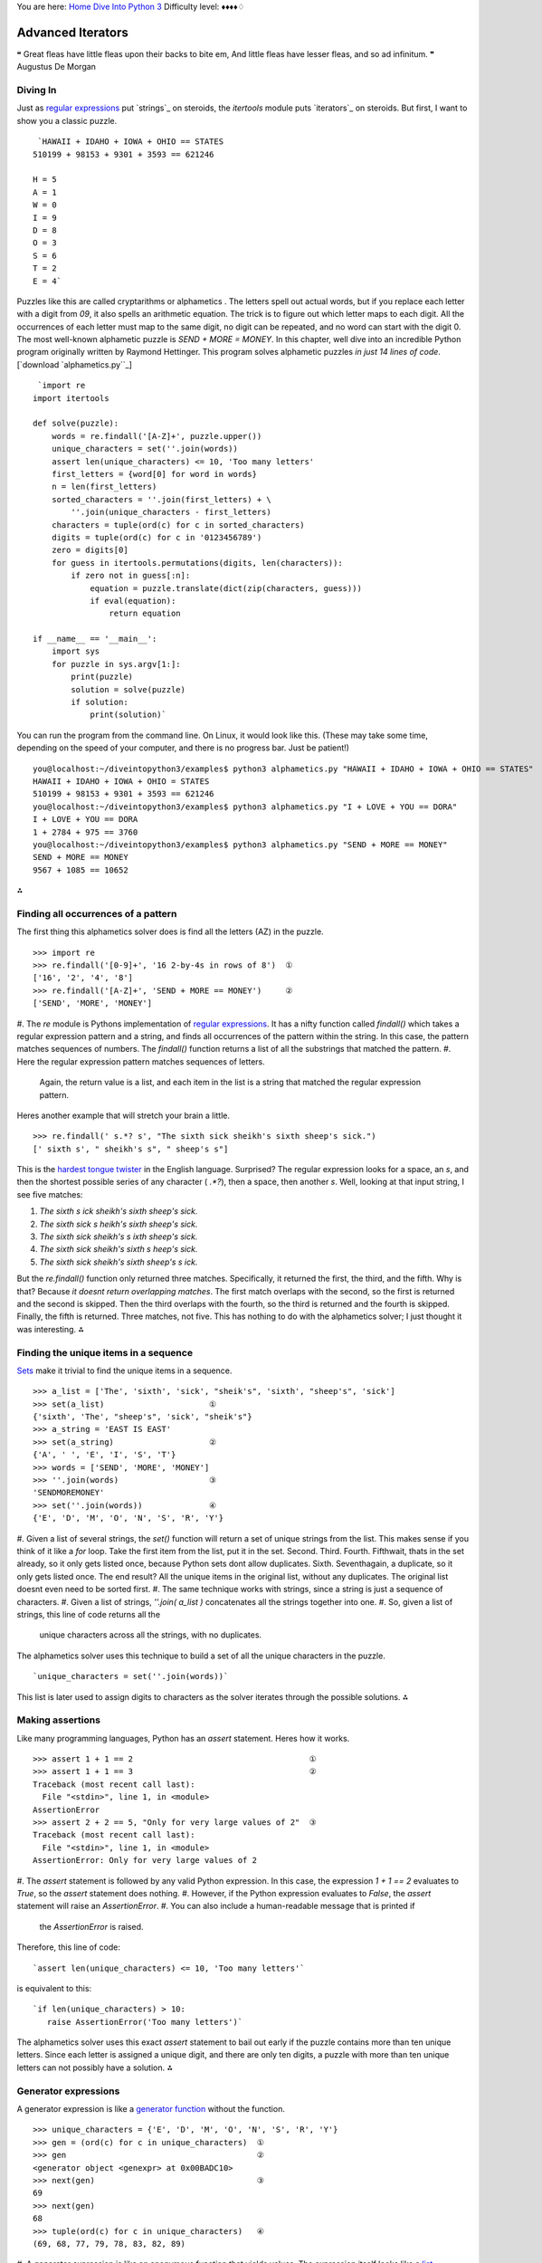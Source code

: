 
You are here: `Home`_ `Dive Into Python 3`_
Difficulty level: ♦♦♦♦♢


Advanced Iterators
==================

❝ Great fleas have little fleas upon their backs to bite em,
And little fleas have lesser fleas, and so ad infinitum. ❞
Augustus De Morgan


Diving In
---------

Just as `regular expressions`_ put `strings`_ on steroids, the
`itertools` module puts `iterators`_ on steroids. But first, I want to
show you a classic puzzle.

::

     `HAWAII + IDAHO + IOWA + OHIO == STATES
    510199 + 98153 + 9301 + 3593 == 621246
    
    H = 5
    A = 1
    W = 0
    I = 9
    D = 8
    O = 3
    S = 6
    T = 2
    E = 4`


Puzzles like this are called cryptarithms or alphametics . The letters
spell out actual words, but if you replace each letter with a digit
from `09`, it also spells an arithmetic equation. The trick is to
figure out which letter maps to each digit. All the occurrences of
each letter must map to the same digit, no digit can be repeated, and
no word can start with the digit 0. The most well-known alphametic
puzzle is `SEND + MORE = MONEY`.
In this chapter, well dive into an incredible Python program
originally written by Raymond Hettinger. This program solves
alphametic puzzles *in just 14 lines of code*.
[`download `alphametics.py``_]

::

     `import re
    import itertools
    
    def solve(puzzle):
        words = re.findall('[A-Z]+', puzzle.upper())
        unique_characters = set(''.join(words))
        assert len(unique_characters) <= 10, 'Too many letters'
        first_letters = {word[0] for word in words}
        n = len(first_letters)
        sorted_characters = ''.join(first_letters) + \
            ''.join(unique_characters - first_letters)
        characters = tuple(ord(c) for c in sorted_characters)
        digits = tuple(ord(c) for c in '0123456789')
        zero = digits[0]
        for guess in itertools.permutations(digits, len(characters)):
            if zero not in guess[:n]:
                equation = puzzle.translate(dict(zip(characters, guess)))
                if eval(equation):
                    return equation
    
    if __name__ == '__main__':
        import sys
        for puzzle in sys.argv[1:]:
            print(puzzle)
            solution = solve(puzzle)
            if solution:
                print(solution)`


You can run the program from the command line. On Linux, it would look
like this. (These may take some time, depending on the speed of your
computer, and there is no progress bar. Just be patient!)

::

    
    you@localhost:~/diveintopython3/examples$ python3 alphametics.py "HAWAII + IDAHO + IOWA + OHIO == STATES"
    HAWAII + IDAHO + IOWA + OHIO = STATES
    510199 + 98153 + 9301 + 3593 == 621246
    you@localhost:~/diveintopython3/examples$ python3 alphametics.py "I + LOVE + YOU == DORA"
    I + LOVE + YOU == DORA
    1 + 2784 + 975 == 3760
    you@localhost:~/diveintopython3/examples$ python3 alphametics.py "SEND + MORE == MONEY"
    SEND + MORE == MONEY
    9567 + 1085 == 10652


⁂


Finding all occurrences of a pattern
------------------------------------

The first thing this alphametics solver does is find all the letters
(AZ) in the puzzle.

::

    
    >>> import re
    >>> re.findall('[0-9]+', '16 2-by-4s in rows of 8')  ①
    ['16', '2', '4', '8']
    >>> re.findall('[A-Z]+', 'SEND + MORE == MONEY')     ②
    ['SEND', 'MORE', 'MONEY']



#. The `re` module is Pythons implementation of `regular
expressions`_. It has a nifty function called `findall()` which takes
a regular expression pattern and a string, and finds all occurrences
of the pattern within the string. In this case, the pattern matches
sequences of numbers. The `findall()` function returns a list of all
the substrings that matched the pattern.
#. Here the regular expression pattern matches sequences of letters.
   Again, the return value is a list, and each item in the list is a
   string that matched the regular expression pattern.


Heres another example that will stretch your brain a little.

::

    
    >>> re.findall(' s.*? s', "The sixth sick sheikh's sixth sheep's sick.")
    [' sixth s', " sheikh's s", " sheep's s"]

This is the `hardest tongue twister`_ in the English language.
Surprised? The regular expression looks for a space, an `s`, and then
the shortest possible series of any character ( `.*?`), then a space,
then another `s`. Well, looking at that input string, I see five
matches:

#. `The sixth s ick sheikh's sixth sheep's sick.`
#. `The sixth sick s heikh's sixth sheep's sick.`
#. `The sixth sick sheikh's s ixth sheep's sick.`
#. `The sixth sick sheikh's sixth s heep's sick.`
#. `The sixth sick sheikh's sixth sheep's s ick.`


But the `re.findall()` function only returned three matches.
Specifically, it returned the first, the third, and the fifth. Why is
that? Because *it doesnt return overlapping matches*. The first match
overlaps with the second, so the first is returned and the second is
skipped. Then the third overlaps with the fourth, so the third is
returned and the fourth is skipped. Finally, the fifth is returned.
Three matches, not five.
This has nothing to do with the alphametics solver; I just thought it
was interesting.
⁂


Finding the unique items in a sequence
--------------------------------------

`Sets`_ make it trivial to find the unique items in a sequence.

::

    
    >>> a_list = ['The', 'sixth', 'sick', "sheik's", 'sixth', "sheep's", 'sick']
    >>> set(a_list)                      ①
    {'sixth', 'The', "sheep's", 'sick', "sheik's"}
    >>> a_string = 'EAST IS EAST'
    >>> set(a_string)                    ②
    {'A', ' ', 'E', 'I', 'S', 'T'}
    >>> words = ['SEND', 'MORE', 'MONEY']
    >>> ''.join(words)                   ③
    'SENDMOREMONEY'
    >>> set(''.join(words))              ④
    {'E', 'D', 'M', 'O', 'N', 'S', 'R', 'Y'}



#. Given a list of several strings, the `set()` function will return a
set of unique strings from the list. This makes sense if you think of
it like a `for` loop. Take the first item from the list, put it in the
set. Second. Third. Fourth. Fifthwait, thats in the set already, so it
only gets listed once, because Python sets dont allow duplicates.
Sixth. Seventhagain, a duplicate, so it only gets listed once. The end
result? All the unique items in the original list, without any
duplicates. The original list doesnt even need to be sorted first.
#. The same technique works with strings, since a string is just a
sequence of characters.
#. Given a list of strings, `''.join( a_list )` concatenates all the
strings together into one.
#. So, given a list of strings, this line of code returns all the
   unique characters across all the strings, with no duplicates.


The alphametics solver uses this technique to build a set of all the
unique characters in the puzzle.

::

     `unique_characters = set(''.join(words))`


This list is later used to assign digits to characters as the solver
iterates through the possible solutions.
⁂


Making assertions
-----------------

Like many programming languages, Python has an `assert` statement.
Heres how it works.

::

    
    >>> assert 1 + 1 == 2                                     ①
    >>> assert 1 + 1 == 3                                     ②
    Traceback (most recent call last):
      File "<stdin>", line 1, in <module>
    AssertionError
    >>> assert 2 + 2 == 5, "Only for very large values of 2"  ③
    Traceback (most recent call last):
      File "<stdin>", line 1, in <module>
    AssertionError: Only for very large values of 2



#. The `assert` statement is followed by any valid Python expression.
In this case, the expression `1 + 1 == 2` evaluates to `True`, so the
`assert` statement does nothing.
#. However, if the Python expression evaluates to `False`, the
`assert` statement will raise an `AssertionError`.
#. You can also include a human-readable message that is printed if
   the `AssertionError` is raised.


Therefore, this line of code:

::

     `assert len(unique_characters) <= 10, 'Too many letters'`


is equivalent to this:

::

     `if len(unique_characters) > 10:
        raise AssertionError('Too many letters')`


The alphametics solver uses this exact `assert` statement to bail out
early if the puzzle contains more than ten unique letters. Since each
letter is assigned a unique digit, and there are only ten digits, a
puzzle with more than ten unique letters can not possibly have a
solution.
⁂


Generator expressions
---------------------

A generator expression is like a `generator function`_ without the
function.

::

    
    >>> unique_characters = {'E', 'D', 'M', 'O', 'N', 'S', 'R', 'Y'}
    >>> gen = (ord(c) for c in unique_characters)  ①
    >>> gen                                        ②
    <generator object <genexpr> at 0x00BADC10>
    >>> next(gen)                                  ③
    69
    >>> next(gen)
    68
    >>> tuple(ord(c) for c in unique_characters)   ④
    (69, 68, 77, 79, 78, 83, 82, 89)



#. A generator expression is like an anonymous function that yields
values. The expression itself looks like a `list comprehension`_, but
its wrapped in parentheses instead of square brackets.
#. The generator expression returns an iterator.
#. Calling `next( gen )` returns the next value from the iterator.
#. If you like, you can iterate through all the possible values and
   return a tuple, list, or set, by passing the generator expression to
   `tuple()`, `list()`, or `set()`. In these cases, you dont need an
   extra set of parenthesesjust pass the bare expression `ord(c) for c in
   unique_characters` to the `tuple()` function, and Python figures out
   that its a generator expression.


☞Using a generator expression instead of a list comprehension
can save both CPU and RAM . If youre building an list just to throw it
away ( e.g. passing it to `tuple()` or `set()`), use a generator
expression instead!
Heres another way to accomplish the same thing, using a `generator
function`_:

::

     `def ord_map(a_string):
        for c in a_string:
            yield ord(c)
    
    gen = ord_map(unique_characters)`


The generator expression is more compact but functionally equivalent.
⁂


Calculating Permutations The Lazy Way!
--------------------------------------

First of all, what the heck are permutations? Permutations are a
mathematical concept. (There are actually several definitions,
depending on what kind of math youre doing. Here Im talking about
combinatorics, but if that doesnt mean anything to you, dont worry
about it. As always, `Wikipedia is your friend`_.)
The idea is that you take a list of things (could be numbers, could be
letters, could be dancing bears) and find all the possible ways to
split them up into smaller lists. All the smaller lists have the same
size, which can be as small as 1 and as large as the total number of
items. Oh, and nothing can be repeated. Mathematicians say things like
lets find the permutations of 3 different items taken 2 at a time,
which means you have a sequence of 3 items and you want to find all
the possible ordered pairs.

::

    
    >>> import itertools                              ①
    >>> perms = itertools.permutations([1, 2, 3], 2)  ②
    >>> next(perms)                                   ③
    (1, 2)
    >>> next(perms)
    (1, 3)
    >>> next(perms)
    (2, 1)                                            ④
    >>> next(perms)
    (2, 3)
    >>> next(perms)
    (3, 1)
    >>> next(perms)
    (3, 2)
    >>> next(perms)                                   ⑤
    Traceback (most recent call last):
      File "<stdin>", line 1, in <module>
    StopIteration



#. The `itertools` module has all kinds of fun stuff in it, including
a `permutations()` function that does all the hard work of finding
permutations.
#. The `permutations()` function takes a sequence (here a list of
three integers) and a number, which is the number of items you want in
each smaller group. The function returns an iterator, which you can
use in a `for` loop or any old place that iterates. Here Ill step
through the iterator manually to show all the values.
#. The first permutation of `[1, 2, 3]` taken 2 at a time is `(1, 2)`.
#. Note that permutations are ordered: `(2, 1)` is different than `(1,
2)`.
#. Thats it! Those are all the permutations of `[1, 2, 3]` taken 2 at
   a time. Pairs like `(1, 1)` and `(2, 2)` never show up, because they
   contain repeats so they arent valid permutations. When there are no
   more permutations, the iterator raises a `StopIteration` exception.

The `itertools` module has all kinds of fun stuff.
The `permutations()` function doesnt have to take a list. It can take
any sequenceeven a string.

::

    
    >>> import itertools
    >>> perms = itertools.permutations('ABC', 3)  ①
    >>> next(perms)
    ('A', 'B', 'C')                               ②
    >>> next(perms)
    ('A', 'C', 'B')
    >>> next(perms)
    ('B', 'A', 'C')
    >>> next(perms)
    ('B', 'C', 'A')
    >>> next(perms)
    ('C', 'A', 'B')
    >>> next(perms)
    ('C', 'B', 'A')
    >>> next(perms)
    Traceback (most recent call last):
      File "<stdin>", line 1, in <module>
    StopIteration
    >>> list(itertools.permutations('ABC', 3))    ③
    [('A', 'B', 'C'), ('A', 'C', 'B'),
     ('B', 'A', 'C'), ('B', 'C', 'A'),
     ('C', 'A', 'B'), ('C', 'B', 'A')]



#. A string is just a sequence of characters. For the purposes of
finding permutations, the string `'ABC'` is equivalent to the list
`['A', 'B', 'C']`.
#. The first permutation of the 3 items `['A', 'B', 'C']`, taken 3 at
a time, is `('A', 'B', 'C')`. There are five other permutationsthe
same three characters in every conceivable order.
#. Since the `permutations()` function always returns an iterator, an
   easy way to debug permutations is to pass that iterator to the built-
   in `list()` function to see all the permutations immediately.


⁂


Other Fun Stuff in the `itertools` Module
-----------------------------------------

::

    
    >>> import itertools
    >>> list(itertools.product('ABC', '123'))   ①
    [('A', '1'), ('A', '2'), ('A', '3'), 
     ('B', '1'), ('B', '2'), ('B', '3'), 
     ('C', '1'), ('C', '2'), ('C', '3')]
    >>> list(itertools.combinations('ABC', 2))  ②
    [('A', 'B'), ('A', 'C'), ('B', 'C')]



#. The `itertools.product()` function returns an iterator containing
the Cartesian product of two sequences.
#. The `itertools.combinations()` function returns an iterator
   containing all the possible combinations of the given sequence of the
   given length. This is like the `itertools.permutations()` function,
   except combinations dont include items that are duplicates of other
   items in a different order. So `itertools.permutations('ABC', 2)` will
   return both `('A', 'B')` and `('B', 'A')` (among others), but
   `itertools.combinations('ABC', 2)` will not return `('B', 'A')`
   because it is a duplicate of `('A', 'B')` in a different order.


[`download `favorite-people.txt``_]

::

    
    >>> names = list(open('examples/favorite-people.txt', encoding='utf-8'))  ①
    >>> names
    ['Dora\n', 'Ethan\n', 'Wesley\n', 'John\n', 'Anne\n',
    'Mike\n', 'Chris\n', 'Sarah\n', 'Alex\n', 'Lizzie\n']
    >>> names = [name.rstrip() for name in names]                             ②
    >>> names
    ['Dora', 'Ethan', 'Wesley', 'John', 'Anne',
    'Mike', 'Chris', 'Sarah', 'Alex', 'Lizzie']
    >>> names = sorted(names)                                                 ③
    >>> names
    ['Alex', 'Anne', 'Chris', 'Dora', 'Ethan',
    'John', 'Lizzie', 'Mike', 'Sarah', 'Wesley']
    >>> names = sorted(names, key=len)                                        ④
    >>> names
    ['Alex', 'Anne', 'Dora', 'John', 'Mike',
    'Chris', 'Ethan', 'Sarah', 'Lizzie', 'Wesley']



#. This idiom returns a list of the lines in a text file.
#. Unfortunately (for this example), the `list(open( filename ))`
idiom also includes the carriage returns at the end of each line. This
list comprehension uses the `rstrip()` string method to strip trailing
whitespace from each line. (Strings also have an `lstrip()` method to
strip leading whitespace, and a `strip()` method which strips both.)
#. The `sorted()` function takes a list and returns it sorted. By
default, it sorts alphabetically.
#. But the `sorted()` function can also take a function as the key
   parameter, and it sorts by that key. In this case, the sort function
   is `len()`, so it sorts by `len( each item )`. Shorter names come
   first, then longer, then longest.


What does this have to do with the `itertools` module? Im glad you
asked.

::

    
    continuing from the previous interactive shell
    >>> import itertools
    >>> groups = itertools.groupby(names, len)  ①
    >>> groups
    <itertools.groupby object at 0x00BB20C0>
    >>> list(groups)
    [(4, <itertools._grouper object at 0x00BA8BF0>),
     (5, <itertools._grouper object at 0x00BB4050>),
     (6, <itertools._grouper object at 0x00BB4030>)]
    >>> groups = itertools.groupby(names, len)   ②
    >>> for name_length, name_iter in groups:    ③
    ...     print('Names with {0:d} letters:'.format(name_length))
    ...     for name in name_iter:
    ...         print(name)
    ... 
    Names with 4 letters:
    Alex
    Anne
    Dora
    John
    Mike
    Names with 5 letters:
    Chris
    Ethan
    Sarah
    Names with 6 letters:
    Lizzie
    Wesley



#. The `itertools.groupby()` function takes a sequence and a key
function, and returns an iterator that generates pairs. Each pair
contains the result of `key_function( each item )` and another
iterator containing all the items that shared that key result.
#. Calling the `list()` function exhausted the iterator, i.e. youve
already generated every item in the iterator to make the list. Theres
no reset button on an iterator; you cant just start over once youve
exhausted it. If you want to loop through it again (say, in the
upcoming `for` loop), you need to call `itertools.groupby()` again to
create a new iterator.
#. In this example, given a list of names *already sorted by length*,
   `itertools.groupby(names, len)` will put all the 4-letter names in one
   iterator, all the 5-letter names in another iterator, and so on. The
   `groupby()` function is completely generic; it could group strings by
   first letter, numbers by their number of factors, or any other key
   function you can think of.


☞The `itertools.groupby()` function only works if the input
sequence is already sorted by the grouping function. In the example
above, you grouped a list of names by the `len()` function. That only
worked because the input list was already sorted by length.
Are you watching closely?

::

    
    >>> list(range(0, 3))
    [0, 1, 2]
    >>> list(range(10, 13))
    [10, 11, 12]
    >>> list(itertools.chain(range(0, 3), range(10, 13)))        ①
    [0, 1, 2, 10, 11, 12]
    >>> list(zip(range(0, 3), range(10, 13)))                    ②
    [(0, 10), (1, 11), (2, 12)]
    >>> list(zip(range(0, 3), range(10, 14)))                    ③
    [(0, 10), (1, 11), (2, 12)]
    >>> list(itertools.zip_longest(range(0, 3), range(10, 14)))  ④
    [(0, 10), (1, 11), (2, 12), (None, 13)]



#. The `itertools.chain()` function takes two iterators and returns an
iterator that contains all the items from the first iterator, followed
by all the items from the second iterator. (Actually, it can take any
number of iterators, and it chains them all in the order they were
passed to the function.)
#. The `zip()` function does something prosaic that turns out to be
extremely useful: it takes any number of sequences and returns an
iterator which returns tuples of the first items of each sequence,
then the second items of each, then the third, and so on.
#. The `zip()` function stops at the end of the shortest sequence.
`range(10, 14)` has 4 items (10, 11, 12, and 13), but `range(0, 3)`
only has 3, so the `zip()` function returns an iterator of 3 items.
#. On the other hand, the `itertools.zip_longest()` function stops at
   the end of the *longest* sequence, inserting `None` values for items
   past the end of the shorter sequences.


OK, that was all very interesting, but how does it relate to the
alphametics solver? Heres how:

::

    
    >>> characters = ('S', 'M', 'E', 'D', 'O', 'N', 'R', 'Y')
    >>> guess = ('1', '2', '0', '3', '4', '5', '6', '7')
    >>> tuple(zip(characters, guess))  ①
    (('S', '1'), ('M', '2'), ('E', '0'), ('D', '3'),
     ('O', '4'), ('N', '5'), ('R', '6'), ('Y', '7'))
    >>> dict(zip(characters, guess))   ②
    {'E': '0', 'D': '3', 'M': '2', 'O': '4',
     'N': '5', 'S': '1', 'R': '6', 'Y': '7'}



#. Given a list of letters and a list of digits (each represented here
as 1-character strings), the `zip` function will create a pairing of
letters and digits, in order.
#. Why is that cool? Because that data structure happens to be exactly
   the right structure to pass to the `dict()` function to create a
   dictionary that uses letters as keys and their associated digits as
   values. (This isnt the only way to do it, of course. You could use a
   `dictionary comprehension`_ to create the dictionary directly.)
   Although the printed representation of the dictionary lists the pairs
   in a different order (dictionaries have no order per se), you can see
   that each letter is associated with the digit, based on the ordering
   of the original characters and guess sequences.


The alphametics solver uses this technique to create a dictionary that
maps letters in the puzzle to digits in the solution, for each
possible solution.

::

     `characters = tuple(ord(c) for c in sorted_characters)
    digits = tuple(ord(c) for c in '0123456789')
    ...
    for guess in itertools.permutations(digits, len(characters)):
        ...
        equation = puzzle.translate(dict(zip(characters, guess)))`


But what is this `translate()` method? Ah, now youre getting to the
*really* fun part.
⁂


A New Kind Of String Manipulation
---------------------------------

Python strings have many methods. You learned about some of those
methods in `the Strings chapter`_: `lower()`, `count()`, and
`format()`. Now I want to introduce you to a powerful but little-known
string manipulation technique: the `translate()` method.

::

    
    >>> translation_table = {ord('A'): ord('O')}  ①
    >>> translation_table                         ②
    {65: 79}
    >>> 'MARK'.translate(translation_table)       ③
    'MORK'



#. String translation starts with a translation table, which is just a
dictionary that maps one character to another. Actually, character is
incorrectthe translation table really maps one *byte* to another.
#. Remember, bytes in Python 3 are integers. The `ord()` function
returns the ASCII value of a character, which, in the case of AZ, is
always a byte from 65 to 90.
#. The `translate()` method on a string takes a translation table and
   runs the string through it. That is, it replaces all occurrences of
   the keys of the translation table with the corresponding values. In
   this case, translating `MARK` to `MORK`.

Now youre getting to the *really* fun part.
What does this have to do with solving alphametic puzzles? As it turns
out, everything.

::

    
    >>> characters = tuple(ord(c) for c in 'SMEDONRY')       ①
    >>> characters
    (83, 77, 69, 68, 79, 78, 82, 89)
    >>> guess = tuple(ord(c) for c in '91570682')            ②
    >>> guess
    (57, 49, 53, 55, 48, 54, 56, 50)
    >>> translation_table = dict(zip(characters, guess))     ③
    >>> translation_table
    {68: 55, 69: 53, 77: 49, 78: 54, 79: 48, 82: 56, 83: 57, 89: 50}
    >>> 'SEND + MORE == MONEY'.translate(translation_table)  ④
    '9567 + 1085 == 10652'



#. Using a generator expression, we quickly compute the byte values
for each character in a string. characters is an example of the value
of sorted_characters in the `alphametics.solve()` function.
#. Using another generator expression, we quickly compute the byte
values for each digit in this string. The result, guess , is of the
form returned by the `itertools.permutations()` function in the
`alphametics.solve()` function.
#. This translation table is generated by zipping characters and guess
together and building a dictionary from the resulting sequence of
pairs. This is exactly what the `alphametics.solve()` function does
inside the `for` loop.
#. Finally, we pass this translation table to the `translate()` method
   of the original puzzle string. This converts each letter in the string
   to the corresponding digit (based on the letters in characters and the
   digits in guess ). The result is a valid Python expression, as a
   string.


Thats pretty impressive. But what can you do with a string that
happens to be a valid Python expression?
⁂


Evaluating Arbitrary Strings As Python Expressions
--------------------------------------------------

This is the final piece of the puzzle (or rather, the final piece of
the puzzle solver). After all that fancy string manipulation, were
left with a string like `'9567 + 1085 == 10652'`. But thats a string,
and what good is a string? Enter `eval()`, the universal Python
evaluation tool.

::

    
    >>> eval('1 + 1 == 2')
    True
    >>> eval('1 + 1 == 3')
    False
    >>> eval('9567 + 1085 == 10652')
    True


But wait, theres more! The `eval()` function isnt limited to boolean
expressions. It can handle *any* Python expression and returns *any*
datatype.

::

    
    >>> eval('"A" + "B"')
    'AB'
    >>> eval('"MARK".translate({65: 79})')
    'MORK'
    >>> eval('"AAAAA".count("A")')
    5
    >>> eval('["*"] * 5')
    ['*', '*', '*', '*', '*']


But wait, thats not all!

::

    
    >>> x = 5
    >>> eval("x * 5")         ①
    25
    >>> eval("pow(x, 2)")     ②
    25
    >>> import math
    >>> eval("math.sqrt(x)")  ③
    2.2360679774997898



#. The expression that `eval()` takes can reference global variables
defined outside the `eval()`. If called within a function, it can
reference local variables too.
#. And functions.
#. And modules.


Hey, wait a minute

::

    
    >>> import subprocess
    >>> eval("subprocess.getoutput('ls ~')")                  ①
    'Desktop         Library         Pictures \
     Documents       Movies          Public   \
     Music           Sites'
    >>> eval("subprocess.getoutput('rm /some/random/file')")  ②



#. The `subprocess` module allows you to run arbitrary shell commands
and get the result as a Python string.
#. Arbitrary shell commands can have permanent consequences.


Its even worse than that, because theres a global `__import__()`
function that takes a module name as a string, imports the module, and
returns a reference to it. Combined with the power of `eval()`, you
can construct a single expression that will wipe out all your files:

::

    
    >>> eval("__import__('subprocess').getoutput('rm /some/random/file')")  ①



#. Now imagine the output of `'rm -rf ~'`. Actually there wouldnt be
   any output, but you wouldnt have any files left either.


eval() is EVIL
Well, the evil part is evaluating arbitrary expressions from untrusted
sources. You should only use `eval()` on trusted input. Of course, the
trick is figuring out whats trusted. But heres something I know for
certain: you should **NOT** take this alphametics solver and put it on
the internet as a fun little web service. Dont make the mistake of
thinking, Gosh, the function does a lot of string manipulation before
getting a string to evaluate; *I cant imagine* how someone could
exploit that. Someone **WILL** figure out how to sneak nasty
executable code past all that string manipulation (`stranger things
have happened`_), and then you can kiss your server goodbye.
But surely theres *some* way to evaluate expressions safely? To put
`eval()` in a sandbox where it cant access or harm the outside world?
Well, yes and no.

::

    
    >>> x = 5
    >>> eval("x * 5", {}, {})               ①
    Traceback (most recent call last):
      File "<stdin>", line 1, in <module>
      File "<string>", line 1, in <module>
    NameError: name 'x' is not defined
    >>> eval("x * 5", {"x": x}, {})         ②
    25
    >>> import math
    >>> eval("math.sqrt(x)", {"x": x}, {})  ③
    Traceback (most recent call last):
      File "<stdin>", line 1, in <module>
      File "<string>", line 1, in <module>
    NameError: name 'math' is not defined



#. The second and third parameters passed to the `eval()` function act
as the global and local namespaces for evaluating the expression. In
this case, they are both empty, which means that when the string `"x *
5"` is evaluated, there is no reference to x in either the global or
local namespace, so `eval()` throws an exception.
#. You can selectively include specific values in the global namespace
by listing them individually. Then thoseand only thosevariables will
be available during evaluation.
#. Even though you just imported the `math` module, you didnt include
   it in the namespace passed to the `eval()` function, so the evaluation
   failed.


Gee, that was easy. Lemme make an alphametics web service now!

::

    
    >>> eval("pow(5, 2)", {}, {})                   ①
    25
    >>> eval("__import__('math').sqrt(5)", {}, {})  ②
    2.2360679774997898



#. Even though youve passed empty dictionaries for the global and
local namespaces, all of Pythons built-in functions are still
available during evaluation. So `pow(5, 2)` works, because `5` and `2`
are literals, and `pow()` is a built-in function.
#. Unfortunately (and if you dont see why its unfortunate, read on),
   the `__import__()` function is also a built-in function, so it works
   too.


Yeah, that means you can still do nasty things, even if you explicitly
set the global and local namespaces to empty dictionaries when calling
`eval()`:

::

    >>> eval("__import__('subprocess').getoutput('rm /some/random/file')", {}, {})


Oops. Im glad I didnt make that alphametics web service. Is there
*any* way to use `eval()` safely? Well, yes and no.

::

    
    >>> eval("__import__('math').sqrt(5)",
    ...     {"__builtins__":None}, {})          ①
    Traceback (most recent call last):
      File "<stdin>", line 1, in <module>
      File "<string>", line 1, in <module>
    NameError: name '__import__' is not defined
    >>> eval("__import__('subprocess').getoutput('rm -rf /')",
    ...     {"__builtins__":None}, {})          ②
    Traceback (most recent call last):
      File "<stdin>", line 1, in <module>
      File "<string>", line 1, in <module>
    NameError: name '__import__' is not defined



#. To evaluate untrusted expressions safely, you need to define a
global namespace dictionary that maps `"__builtins__"` to `None`, the
Python null value. Internally, the built-in functions are contained
within a pseudo-module called `"__builtins__"`. This pseudo-module (
i.e. the set of built-in functions) is made available to evaluated
expressions unless you explicitly override it.
#. Be sure youve overridden `__builtins__`. Not `__builtin__`,
   `__built-ins__`, or some other variation that will work just fine but
   expose you to catastrophic risks.


So `eval()` is safe now? Well, yes and no.

::

    
    >>> eval("2 ** 2147483647",
    ...     {"__builtins__":None}, {})          ①



#. Even without access to `__builtins__`, you can still launch a
   denial-of-service attack. For example, trying to raise `2` to the
   `2147483647` th power will spike your servers CPU utilization to 100%
   for quite some time. (If youre trying this in the interactive shell,
   press Ctrl-C a few times to break out of it.) Technically this
   expression *will* return a value eventually, but in the meantime your
   server will be doing a whole lot of nothing.


In the end, it *is* possible to safely evaluate untrusted Python
expressions, for some definition of safe that turns out not to be
terribly useful in real life. Its fine if youre just playing around,
and its fine if you only ever pass it trusted input. But anything else
is just asking for trouble.
⁂


Putting It All Together
-----------------------

To recap: this program solves alphametic puzzles by brute force, i.e.
through an exhaustive search of all possible solutions. To do this, it

#. Finds all the letters in the puzzle with the `re.findall()`
function
#. Find all the *unique* letters in the puzzle with sets and the
`set()` function
#. Checks if there are more than 10 unique letters (meaning the puzzle
is definitely unsolvable) with an `assert` statement
#. Converts the letters to their ASCII equivalents with a generator
object
#. Calculates all the possible solutions with the
`itertools.permutations()` function
#. Converts each possible solution to a Python expression with the
`translate()` string method
#. Tests each possible solution by evaluating the Python expression
with the `eval()` function
#. Returns the first solution that evaluates to `True`


in just 14 lines of code.
⁂


Further Reading
---------------


+ ` `itertools` module`_
+ ` `itertools`Iterator functions for efficient looping`_
+ `Watch Raymond Hettingers Easy AI with Python talk`_ at PyCon 2009
+ `Recipe 576615: Alphametics solver`_, Raymond Hettingers original
alphametics solver for Python 2
+ `More of Raymond Hettingers recipes`_ in the ActiveState Code
repository
+ `Alphametics on Wikipedia`_
+ `Alphametics Index`_, including `lots of puzzles`_ and `a generator
  to make your own`_


Many thanks to Raymond Hettinger for agreeing to relicense his code so
I could port it to Python 3 and use it as the basis for this chapter.
`☜`_ `☞`_
200111 `Mark Pilgrim`_

.. _x261C;: iterators.html
.. _dictionary comprehension: comprehensions.html#dictionarycomprehension
.. _alphametics.py: examples/alphametics.py
.. _Recipe 576615: Alphametics solver: http://code.activestate.com/recipes/576615/
.. _Iterator functions for efficient looping: http://www.doughellmann.com/PyMOTW/itertools/
.. _ module: http://docs.python.org/3.1/library/itertools.html
.. _ talk: http://blip.tv/file/1947373/
.. _list comprehension: comprehensions.html#listcomprehension
.. _hardest tongue twister: http://en.wikipedia.org/wiki/Tongue-twister
.. _Dive Into Python 3: table-of-contents.html#advanced-iterators
.. _Mark Pilgrim: about.html
.. _Alphametics Index: http://www.tkcs-collins.com/truman/alphamet/index.shtml
.. _Wikipedia is your friend: http://en.wikipedia.org/wiki/Permutation
.. _a generator to make your own: http://www.tkcs-collins.com/truman/alphamet/alpha_gen.shtml
.. _lots of puzzles: http://www.tkcs-collins.com/truman/alphamet/alphamet.shtml
.. _Alphametics on Wikipedia: http://en.wikipedia.org/wiki/Verbal_arithmetic
.. _regular expressions: regular-expressions.html
.. _s recipes: http://code.activestate.com/recipes/users/178123/
.. _favorite-people.txt: examples/favorite-people.txt
.. _Sets: native-datatypes.html#sets
.. _x261E;: unit-testing.html
.. _Home: index.html
.. _stranger things have happened: http://www.securityfocus.com/blogs/746
.. _the Strings chapter: strings.html
.. _generator function: generators.html


